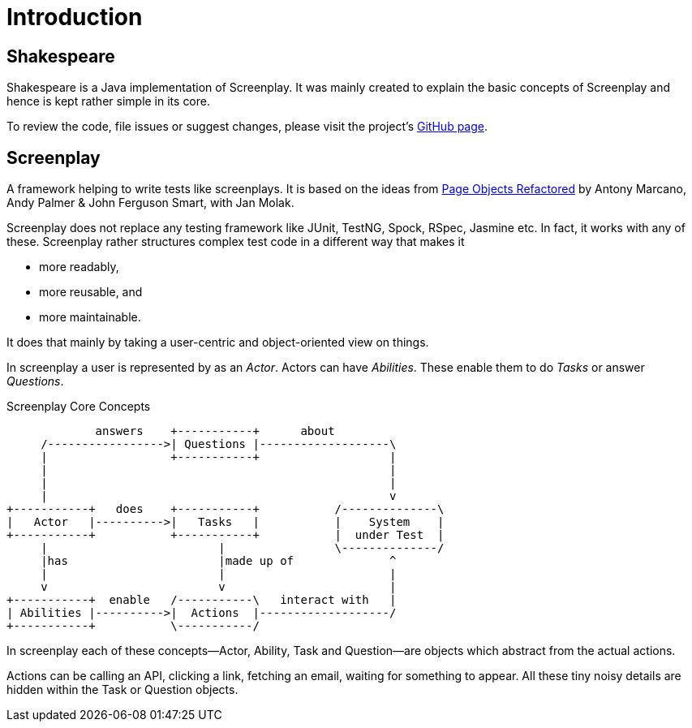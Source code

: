 = Introduction

== Shakespeare

Shakespeare is a Java implementation of Screenplay.
It was mainly created to explain the basic concepts of Screenplay and hence is kept rather simple in its core.

To review the code, file issues or suggest changes, please visit the project's link:https://github.com/mkutz/shakespeare[GitHub page].

== Screenplay

A framework helping to write tests like screenplays.
It is based on the ideas from https://ideas.riverglide.com/page-objects-refactored-12ec3541990#.ekkiguobe[Page Objects Refactored] by Antony Marcano, Andy Palmer & John Ferguson Smart, with Jan Molak.

Screenplay does not replace any testing framework like JUnit, TestNG, Spock, RSpec, Jasmine etc.
In fact, it works with any of these.
Screenplay rather structures complex test code in a different way that makes it

- more readably,
- more reusable, and
- more maintainable.

It does that mainly by taking a user-centric and object-oriented view on things.

In screenplay a user is represented by as an _Actor_.
Actors can have _Abilities_.
These enable them to do _Tasks_ or answer _Questions_.

[ditaa]
.Screenplay Core Concepts
....
             answers    +-----------+      about
     /----------------->| Questions |-------------------\
     |                  +-----------+                   |
     |                                                  |
     |                                                  |
     |                                                  v
+-----------+   does    +-----------+           /--------------\
|   Actor   |---------->|   Tasks   |           |    System    |
+-----------+           +-----------+           |  under Test  |
     |                         |                \--------------/
     |has                      |made up of              ^
     |                         |                        |
     v                         v                        |
+-----------+  enable   /-----------\   interact with   |
| Abilities |---------->|  Actions  |-------------------/
+-----------+           \-----------/
....

In screenplay each of these concepts--Actor, Ability, Task and Question--are objects which abstract from the actual actions.

Actions can be calling an API, clicking a link, fetching an email, waiting for something to appear.
All these tiny noisy details are hidden within the Task or Question objects.
